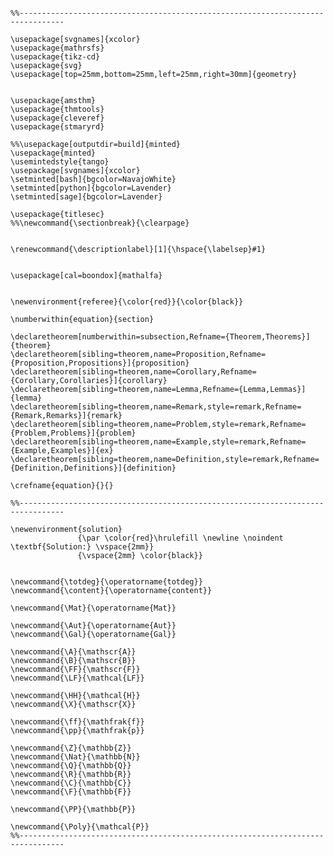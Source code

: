 
#+MACRO: current (eval (format "%s (%s@%s)" (format-time-string "%Y-%m-%d %H:%M:%S %Z" (current-time)) user-login-name system-name))

#+name: latex macros
#+BEGIN_SRC latex-macros

  %%--------------------------------------------------------------------------------

  \usepackage[svgnames]{xcolor}
  \usepackage{mathrsfs}
  \usepackage{tikz-cd}
  \usepackage{svg}
  \usepackage[top=25mm,bottom=25mm,left=25mm,right=30mm]{geometry}


  \usepackage{amsthm}
  \usepackage{thmtools}
  \usepackage{cleveref}
  \usepackage{stmaryrd}

  %%\usepackage[outputdir=build]{minted}
  \usepackage{minted}  
  \usemintedstyle{tango}
  \usepackage[svgnames]{xcolor}
  \setminted[bash]{bgcolor=NavajoWhite}
  \setminted[python]{bgcolor=Lavender}
  \setminted[sage]{bgcolor=Lavender}

  \usepackage{titlesec}
  %%\newcommand{\sectionbreak}{\clearpage}


  \renewcommand{\descriptionlabel}[1]{\hspace{\labelsep}#1}


  \usepackage[cal=boondox]{mathalfa}


  \newenvironment{referee}{\color{red}}{\color{black}}

  \numberwithin{equation}{section}

  \declaretheorem[numberwithin=subsection,Refname={Theorem,Theorems}]{theorem}
  \declaretheorem[sibling=theorem,name=Proposition,Refname={Proposition,Propositions}]{proposition}
  \declaretheorem[sibling=theorem,name=Corollary,Refname={Corollary,Corollaries}]{corollary}
  \declaretheorem[sibling=theorem,name=Lemma,Refname={Lemma,Lemmas}]{lemma}
  \declaretheorem[sibling=theorem,name=Remark,style=remark,Refname={Remark,Remarks}]{remark}
  \declaretheorem[sibling=theorem,name=Problem,style=remark,Refname={Problem,Problems}]{problem}
  \declaretheorem[sibling=theorem,name=Example,style=remark,Refname={Example,Examples}]{ex}  
  \declaretheorem[sibling=theorem,name=Definition,style=remark,Refname={Definition,Definitions}]{definition}

  \crefname{equation}{}{}

  %%--------------------------------------------------------------------------------

  \newenvironment{solution}
                 {\par \color{red}\hrulefill \newline \noindent \textbf{Solution:} \vspace{2mm}}
                 {\vspace{2mm} \color{black}}


  \newcommand{\totdeg}{\operatorname{totdeg}}
  \newcommand{\content}{\operatorname{content}}

  \newcommand{\Mat}{\operatorname{Mat}}

  \newcommand{\Aut}{\operatorname{Aut}}
  \newcommand{\Gal}{\operatorname{Gal}}

  \newcommand{\A}{\mathscr{A}}
  \newcommand{\B}{\mathscr{B}}
  \newcommand{\FF}{\mathscr{F}}
  \newcommand{\LF}{\mathcal{LF}}

  \newcommand{\HH}{\mathcal{H}}
  \newcommand{\X}{\mathscr{X}}

  \newcommand{\ff}{\mathfrak{f}}
  \newcommand{\pp}{\mathfrak{p}}

  \newcommand{\Z}{\mathbb{Z}}
  \newcommand{\Nat}{\mathbb{N}}
  \newcommand{\Q}{\mathbb{Q}}
  \newcommand{\R}{\mathbb{R}}
  \newcommand{\C}{\mathbb{C}}
  \newcommand{\F}{\mathbb{F}}

  \newcommand{\PP}{\mathbb{P}}

  \newcommand{\Poly}{\mathcal{P}}
  %%--------------------------------------------------------------------------------
#+END_SRC

